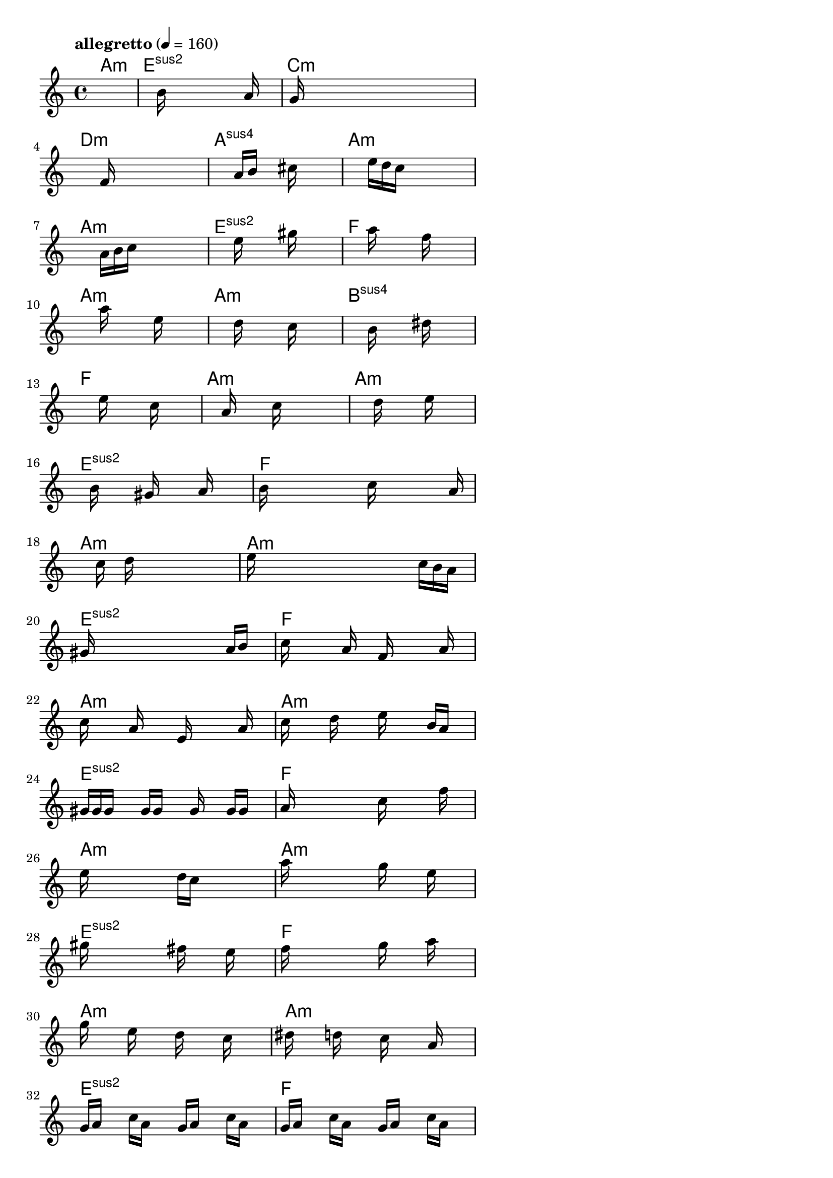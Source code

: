 \version "2.18.2"

% GaConfiguration:
  % size: 40
  % crossover: 0.9
  % mutation: 0.4
  % iterations: 40
  % fittestAlwaysSurvives: true
  % maxResults: 500
  % fitnessThreshold: 2
  % generationThreshold: 2


melody = {
 \key c\major
 \time 4/4
 \tempo  "allegretto" 4 = 160
 s16 s16 s16 s16  s16 s16 s16 s16  s16 s16 s16 s16  s16 s16 s16 s16 |
 s16 s16 s16 s16  s16 s16 b'16 s16  s16 s16 s16 s16  s16 a'16 s16 s16 |
 s16 g'16 s16 s16  s16 s16 s16 s16  s16 s16 s16 s16  s16 s16 s16 s16 |
 s16 s16 s16 s16  s16 s16 s16 s16  f'16 s16 s16 s16  s16 s16 s16 s16 |

 s16 s16 s16 s16  s16 s16 s16 s16  a'16 b'16 s16 s16  cis''16 s16 s16 s16 |
 s16 s16 s16 s16  s16 s16 s16 s16  e''16 d''16 c''16 s16  s16 s16 s16 s16 |
 s16 s16 s16 s16  s16 s16 s16 s16  a'16 b'16 c''16 s16  s16 s16 s16 s16 |
 s16 s16 s16 s16  s16 s16 s16 s16  e''16 s16 s16 s16  gis''16 s16 s16 s16 |

 s16 s16 s16 s16  s16 s16 s16 s16  a''16 s16 s16 s16  f''16 s16 s16 s16 |
 s16 s16 s16 s16  s16 s16 s16 s16  a''16 s16 s16 s16  e''16 s16 s16 s16 |
 s16 s16 s16 s16  s16 s16 s16 s16  d''16 s16 s16 s16  c''16 s16 s16 s16 |
 s16 s16 s16 s16  s16 s16 s16 s16  b'16 s16 s16 s16  dis''16 s16 s16 s16 |

 s16 s16 s16 s16  s16 s16 s16 s16  e''16 s16 s16 s16  c''16 s16 s16 s16 |
 s16 s16 s16 s16  s16 s16 a'16 s16  s16 s16 c''16 s16  s16 s16 s16 s16 |
 s16 s16 s16 s16  s16 s16 s16 s16  d''16 s16 s16 s16  e''16 s16 s16 s16 |
 s16 s16 s16 s16  b'16 s16 s16 s16  gis'16 s16 s16 s16  a'16 s16 s16 s16 |

 b'16 s16 s16 s16  s16 s16 s16 s16  c''16 s16 s16 s16  s16 s16 a'16 s16 |
 s16 s16 s16 s16  s16 s16 c''16 s16  d''16 s16 s16 s16  s16 s16 s16 s16 |
 e''16 s16 s16 s16  s16 s16 s16 s16  s16 s16 s16 s16  c''16 b'16 a'16 s16 |
 gis'16 s16 s16 s16  s16 s16 s16 s16  s16 s16 s16 s16  a'16 b'16 s16 s16 |

 c''16 s16 s16 s16  s16 a'16 s16 s16  f'16 s16 s16 s16  s16 a'16 s16 s16 |
 c''16 s16 s16 s16  a'16 s16 s16 s16  e'16 s16 s16 s16  s16 a'16 s16 s16 |
 c''16 s16 s16 s16  d''16 s16 s16 s16  e''16 s16 s16 s16  b'16 a'16 s16 s16 |
 gis'16 gis'16 gis'16 s16  s16 gis'16 gis'16 s16  s16 gis'16 s16 s16  gis'16 gis'16 s16 s16 |

 a'16 s16 s16 s16  s16 s16 s16 s16  c''16 s16 s16 s16  s16 f''16 s16 s16 |
 e''16 s16 s16 s16  s16 s16 s16 s16  d''16 c''16 s16 s16  s16 s16 s16 s16 |
 a''16 s16 s16 s16  s16 s16 s16 s16  g''16 s16 s16 s16  e''16 s16 s16 s16 |
 gis''16 s16 s16 s16  s16 s16 s16 s16  fis''16 s16 s16 s16  e''16 s16 s16 s16 |

 f''16 s16 s16 s16  s16 s16 s16 s16  g''16 s16 s16 s16  a''16 s16 s16 s16 |
 g''16 s16 s16 s16  e''16 s16 s16 s16  d''16 s16 s16 s16  c''16 s16 s16 s16 |
 dis''16 s16 s16 s16  d''16 s16 s16 s16  c''16 s16 s16 s16  a'16 s16 s16 s16 |
 g'16 a'16 s16 s16  c''16 a'16 s16 s16  g'16 a'16 s16 s16  c''16 a'16 s16 s16 |

 g'16 a'16 s16 s16  c''16 a'16 s16 s16  g'16 a'16 s16 s16  c''16 a'16 s16 s16 |
 g'16 a'16 c''16 s16  s16 a'16 s16 s16  g'16 a'16 s16 s16  c''16 a'16 s16 s16 |
 g'16 a'16 s16 s16  c''16 a'16 g'16 s16  s16 a'16 c''16 s16  s16 a'16 s16 s16 |
 gis'16 a'16 s16 s16  c''16 a'16 s16 s16  gis'16 a'16 s16 s16  b'16 a'16 s16 s16 |

 s16 g'16 s16 s16  d''16 g'16 s16 s16  a'16 s16 c''16 s16  s16 a'16 s16 s16 |
 g'16 a'16 s16 s16  c''16 a'16 s16 s16  g'16 a'16 s16 s16  c''16 a'16 s16 s16 |
 g'16 a'16 s16 s16  c''16 a'16 s16 s16  g'16 a'16 s16 s16  c''16 a'16 s16 s16 |
 gis'16 a'16 s16 s16  c''16 a'16 s16 s16  gis'16 a'16 s16 s16  b'16 a'16 s16 s16 |

 g'16 a'16 c''16 s16  s16 g'16 s16 s16  s16 a'16 s16 s16  c''16 g'16 s16 s16 |
 s16 a'16 s16 s16  c''16 g'16 s16 s16  s16 a'16 s16 s16  c''16 g'16 s16 s16 |
 s16 a'16 s16 s16  c''16 g'16 s16 s16  s16 a'16 s16 s16  c''16 gis'16 s16 s16 |
 s16 a'16 s16 s16  b'16 gis'16 s16 s16  s16 a'16 s16 s16  b'16 g'16 s16 s16 |

 s16 a'16 s16 s16  c''16 s16 s16 s16  s16 s16 s16 s16  s16 s16 s16 s16 |
 d''16 e''16 s16 s16  c''16 s16 s16 s16  s16 s16 s16 s16  s16 s16 s16 s16 |
 s16 s16 s16 s16  s16 s16 s16 s16  s16 s16 s16 s16  s16 s16 s16 s16 |
 s16 s16 s16 s16  s16 s16 s16 s16  s16 s16 s16 s16  s16 s16 s16 s16 |

}

lead = \chordmode {
% chord: Amin, fitness: 0.6666666666666666, execution time: 453ms
 a1:m |
% chord: Esus2, fitness: 0.6666666666666666, execution time: 23ms
 e1:sus2 |
% chord: Cmin, fitness: 0.6666666666666666, execution time: 19ms
 c1:m |
% chord: Dmin, fitness: 0.9470486111111112, execution time: 49ms
 d1:m |

% chord: Asus4, fitness: 0.6666666666666666, execution time: 14ms
 a1:sus4 |
% chord: Amin, fitness: 0.8912037037037036, execution time: 23ms
 a1:m |
% chord: Amin, fitness: 0.9375, execution time: 16ms
 a1:m |
% chord: Esus2, fitness: 0.9383680555555556, execution time: 29ms
 e1:sus2 |

% chord: F, fitness: 0.9375, execution time: 17ms
 f1: |
% chord: Amin, fitness: 0.9366319444444444, execution time: 17ms
 a1:m |
% chord: Amin, fitness: 0.9366319444444444, execution time: 17ms
 a1:m |
% chord: Bsus4, fitness: 0.9461805555555556, execution time: 21ms
 b1:sus4 |

% chord: F, fitness: 0.9366319444444444, execution time: 17ms
 f1: |
% chord: Amin, fitness: 0.9444444444444444, execution time: 17ms
 a1:m |
% chord: Amin, fitness: 0.9444444444444444, execution time: 23ms
 a1:m |
% chord: Esus2, fitness: 0.9427083333333334, execution time: 15ms
 e1:sus2 |

% chord: F, fitness: 0.9444444444444444, execution time: 17ms
 f1: |
% chord: Amin, fitness: 0.9383680555555556, execution time: 18ms
 a1:m |
% chord: Amin, fitness: 0.9383680555555556, execution time: 16ms
 a1:m |
% chord: Esus2, fitness: 0.9418402777777778, execution time: 15ms
 e1:sus2 |

% chord: F, fitness: 0.9383680555555556, execution time: 16ms
 f1: |
% chord: Amin, fitness: 0.9375, execution time: 18ms
 a1:m |
% chord: Amin, fitness: 0.9375, execution time: 16ms
 a1:m |
% chord: Esus2, fitness: 0.9024884259259258, execution time: 17ms
 e1:sus2 |

% chord: F, fitness: 0.9375, execution time: 23ms
 f1: |
% chord: Amin, fitness: 0.9279513888888888, execution time: 18ms
 a1:m |
% chord: Amin, fitness: 0.9279513888888888, execution time: 20ms
 a1:m |
% chord: Esus2, fitness: 0.9453125, execution time: 15ms
 e1:sus2 |

% chord: F, fitness: 0.9279513888888888, execution time: 21ms
 f1: |
% chord: Amin, fitness: 0.9444444444444444, execution time: 15ms
 a1:m |
% chord: Amin, fitness: 0.9444444444444444, execution time: 17ms
 a1:m |
% chord: Esus2, fitness: 0.9366319444444444, execution time: 18ms
 e1:sus2 |

% chord: F, fitness: 0.9444444444444444, execution time: 18ms
 f1: |
% chord: Amin, fitness: 0.9157986111111112, execution time: 18ms
 a1:m |
% chord: Amin, fitness: 0.9157986111111112, execution time: 19ms
 a1:m |
% chord: Esus2, fitness: 0.9444444444444444, execution time: 19ms
 e1:sus2 |

% chord: F, fitness: 0.9157986111111112, execution time: 19ms
 f1: |
% chord: Amin, fitness: 0.9270833333333334, execution time: 23ms
 a1:m |
% chord: Amin, fitness: 0.9270833333333334, execution time: 21ms
 a1:m |
% chord: Esus2, fitness: 0.9392361111111112, execution time: 19ms
 e1:sus2 |

% chord: F, fitness: 0.9034722222222222, execution time: 22ms
 f1: |
% chord: Amin, fitness: 0.9010416666666666, execution time: 28ms
 a1:m |
% chord: Amin, fitness: 0.9010416666666666, execution time: 21ms
 a1:m |
% chord: Esus4, fitness: 0.9366319444444444, execution time: 17ms
 e1:sus4 |

% chord: F, fitness: 0.9010416666666666, execution time: 20ms
 f1: |
% chord: Amin, fitness: 0.9348958333333334, execution time: 20ms
 a1:m |
% chord: Amin, fitness: 0.9348958333333334, execution time: 20ms
 a1:m |
% chord: -, fitness: -, execution time: -
 s1 |

}

% avg execution time: 28.208333333333332ms

\score {
 <<
  \new ChordNames \lead
  \new Staff \melody
 >>
 \midi { }
 \layout {
  indent = #0
  line-width = #110
  \context {
    \Score
    \override SpacingSpanner.uniform-stretching = ##t
    }
 }
}